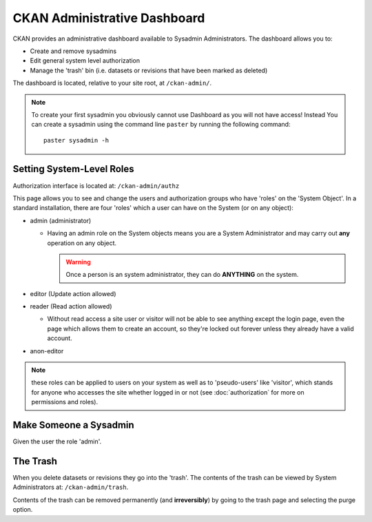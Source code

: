 =============================
CKAN Administrative Dashboard
=============================

CKAN provides an administrative dashboard available to Sysadmin Administrators.
The dashboard allows you to:

* Create and remove sysadmins
* Edit general system level authorization
* Manage the 'trash' bin (i.e. datasets or revisions that have been marked as deleted)

The dashboard is located, relative to your site root, at ``/ckan-admin/``.

.. note:: To create your first sysadmin you obviously cannot use Dashboard as
          you will not have access! Instead You can create a sysadmin using the command
          line ``paster`` by running the following command::
          
            paster sysadmin -h

Setting System-Level Roles
==========================

Authorization interface is located at: ``/ckan-admin/authz``

This page allows you to see and change the users and authorization groups who
have 'roles' on the 'System Object'. In a standard installation, there are four
'roles' which a user can have on the System (or on any object):

* admin (administrator)

  * Having an admin role on the System objects means you are a System Administrator
    and may carry out **any** operation on any object.

    .. warning:: Once a person is an system administrator, they can do
                 **ANYTHING** on the system.

* editor (Update action allowed) 
* reader (Read action allowed)

  * Without read access a site user or visitor will not be able to see
    anything except the login page, even the page which allows them to
    create an account, so they're locked out forever unless they already
    have a valid account.

* anon-editor

.. note:: these roles can be applied to users on your system as well as to
          'pseudo-users' like 'visitor', which stands for anyone who accesses
          the site whether logged in or not (see :doc:`authorization` for more
          on permissions and roles).

Make Someone a Sysadmin
=======================

Given the user the role 'admin'.

The Trash
=========

When you delete datasets or revisions they go into the 'trash'. The contents of
the trash can be viewed by System Administrators at: ``/ckan-admin/trash``.

Contents of the trash can be removed permanently (and **irreversibly**) by
going to the trash page and selecting the purge option.

